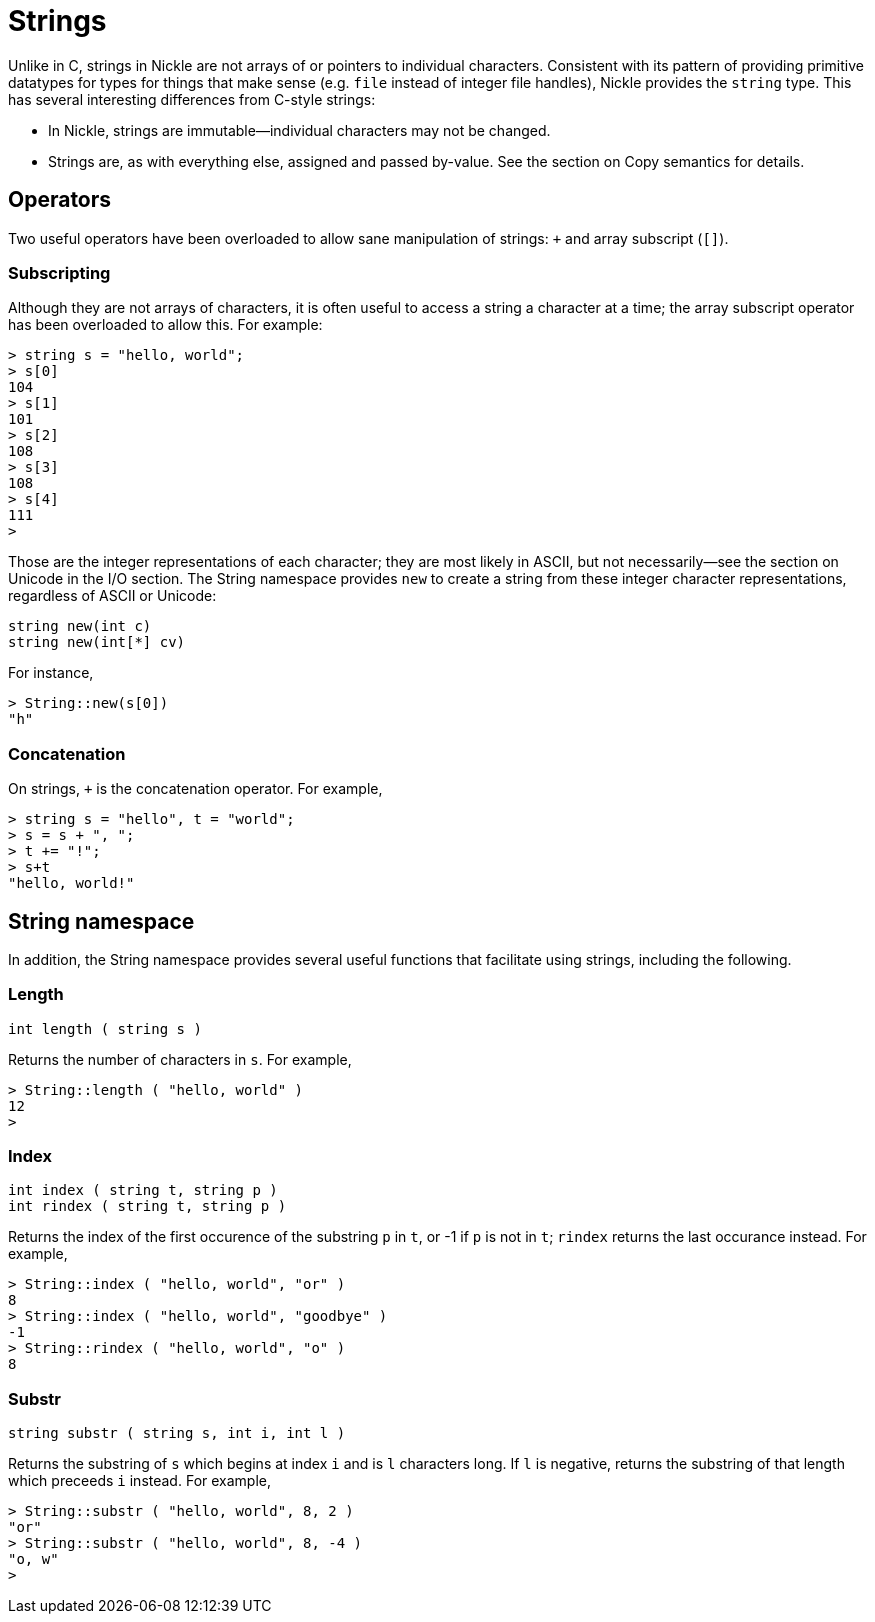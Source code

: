 = Strings

Unlike in C, strings in Nickle are not arrays of or pointers to
individual characters.  Consistent with its pattern of providing
primitive datatypes for types for things that make sense (e.g. `file`
instead of integer file handles), Nickle provides the `string` type.
This has several interesting differences from C-style strings:

* In Nickle, strings are immutable--individual characters may not be changed.
* Strings are, as with everything else, assigned and passed by-value. See the section on Copy semantics for details. 


== Operators

Two useful operators have been overloaded to allow sane manipulation
of strings: `+` and array subscript (`[]`).

=== Subscripting

Although they are not arrays of characters, it is often useful to
access a string a character at a time; the array subscript operator
has been overloaded to allow this.  For example:

----
> string s = "hello, world";
> s[0]
104
> s[1]
101
> s[2]
108
> s[3]
108
> s[4]
111
>
----

Those are the integer representations of each character; they are most
likely in ASCII, but not necessarily--see the section on Unicode in
the I/O section.  The String namespace provides `new` to create a
string from these integer character representations, regardless of
ASCII or Unicode:

`string new(int c)` +
`string new(int[*] cv)`

For instance, 

----
> String::new(s[0])
"h"
----

=== Concatenation

On strings, `+` is the concatenation operator. For example, 

----
> string s = "hello", t = "world"; 
> s = s + ", ";
> t += "!";
> s+t
"hello, world!"
----

== String namespace

In addition, the String namespace provides several useful functions
that facilitate using strings, including the following.

=== Length

`int length ( string s )`

Returns the number of characters in ``s``.
For example, 

----
> String::length ( "hello, world" ) 
12
>
----

=== Index

`int index ( string t, string p )` +
`int rindex ( string t, string p )`

Returns the index of the first occurence of the substring `p` in
``t``, or -1 if `p` is not in ``t``; `rindex` returns the last
occurance instead.  For example,

----
> String::index ( "hello, world", "or" ) 
8
> String::index ( "hello, world", "goodbye" )
-1
> String::rindex ( "hello, world", "o" )
8
----

=== Substr

`string substr ( string s, int i, int l )`

Returns the substring of `s` which begins at index `i` and is `l` characters long.
If `l` is negative, returns the substring of that length which preceeds `i` instead.
For example, 

----
> String::substr ( "hello, world", 8, 2 ) 
"or"
> String::substr ( "hello, world", 8, -4 )
"o, w"
>
----
